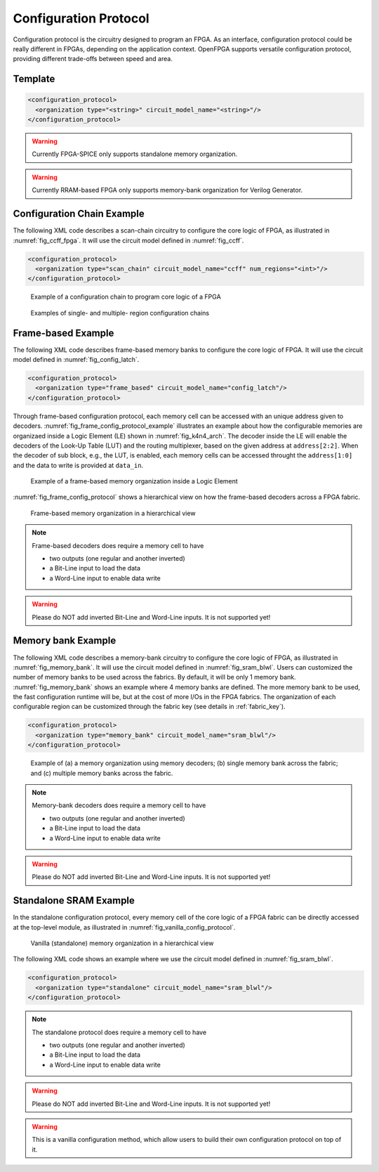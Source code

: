 .. _config_protocol:

Configuration Protocol
----------------------

Configuration protocol is the circuitry designed to program an FPGA.
As an interface, configuration protocol could be really different in FPGAs, depending on the application context.
OpenFPGA supports versatile configuration protocol, providing different trade-offs between speed and area. 

Template
~~~~~~~~

.. code-block:: xml

  <configuration_protocol>
    <organization type="<string>" circuit_model_name="<string>"/>
  </configuration_protocol>

.. option:: type="scan_chain|memory_bank|standalone"

  Specify the type of configuration circuits.

  OpenFPGA supports different types of configuration protocols to program FPGA fabrics:
    - ``scan_chain``: configurable memories are connected in a chain. Bitstream is loaded serially to program a FPGA
    - ``frame_based``: configurable memories are organized by frames. Each module of a FPGA fabric, e.g., Configurable Logic Block (CLB), Switch Block (SB) and Connection Block (CB), is considered as a frame of configurable memories. Inside each frame, all the memory banks are accessed through an address decoder. Users can write each memory cell with a specific address. Note that the frame-based memory organization is applid hierarchically. Each frame may consists of a number of sub frames, each of which follows the similar organization.
    - ``memory_bank``: configurable memories are organized in an array, where each element can be accessed by an unique address to the BL/WL decoders
    - ``standalone``: configurable memories are directly accessed through ports of FPGA fabrics. In other words, there are no protocol to control the memories. This allows full customization on the configuration protocol for hardware engineers.

  .. note:: Avoid to use ``standalone`` when designing an FPGA chip. It will causes a huge number of I/Os required, far beyond any package size. It is well applicable to eFPGAs, where designers do need customized protocols between FPGA and processors. 

.. warning:: Currently FPGA-SPICE only supports standalone memory organization.

.. warning:: Currently RRAM-based FPGA only supports memory-bank organization for Verilog Generator.

.. option:: circuit_model_name="<string>"

  Specify the name of circuit model to be used as configurable memory.

  - ``scan_chain`` requires a circuit model type of ``ccff``
  - ``frame_based`` requires a circuit model type of ``sram``
  - ``memory_bank`` requires a circuit model type of ``sram``
  - ``standalone`` requires a circuit model type of ``sram``

Configuration Chain Example
~~~~~~~~~~~~~~~~~~~~~~~~~~~
The following XML code describes a scan-chain circuitry to configure the core logic of FPGA, as illustrated in :numref:`fig_ccff_fpga`.
It will use the circuit model defined in :numref:`fig_ccff`.

.. code-block:: xml

  <configuration_protocol>
    <organization type="scan_chain" circuit_model_name="ccff" num_regions="<int>"/>
  </configuration_protocol>

.. _fig_ccff_fpga:

.. figure:: figures/ccff_fpga.png
   :scale: 60%
   :alt: map to buried treasure
 
   Example of a configuration chain to program core logic of a FPGA 

.. option:: num_regions="<int>"

  Specify the number of configuration chains to be used across the fabrics. By default, it will be only 1 configuration chain. The more configuration chain to be used, the fast configuration runtime will be, but at the cost of more I/Os in the FPGA fabrics. The organization of each configurable region can be customized through the fabric key (see details in :ref:`fabric_key`).

.. figure:: figures/multi_region_config_chains.png
   :scale: 100%
   :alt: map to buried treasure
 
   Examples of single- and multiple- region configuration chains


Frame-based Example
~~~~~~~~~~~~~~~~~~~
The following XML code describes frame-based memory banks to configure the core logic of FPGA.
It will use the circuit model defined in :numref:`fig_config_latch`.

.. code-block:: xml

  <configuration_protocol>
    <organization type="frame_based" circuit_model_name="config_latch"/>
  </configuration_protocol>

Through frame-based configuration protocol, each memory cell can be accessed with an unique address given to decoders.
:numref:`fig_frame_config_protocol_example` illustrates an example about how the configurable memories are organizaed inside a Logic Element (LE) shown in :numref:`fig_k4n4_arch`.
The decoder inside the LE will enable the decoders of the Look-Up Table (LUT) and the routing multiplexer, based on the given address at ``address[2:2]``.
When the decoder of sub block, e.g., the LUT, is enabled, each memory cells can be accessed throught the ``address[1:0]`` and the data to write is provided at ``data_in``.

.. _fig_frame_config_protocol_example:

.. figure:: figures/frame_config_protocol_example.png
   :scale: 25%
   :alt: map to buried treasure
 
   Example of a frame-based memory organization inside a Logic Element

:numref:`fig_frame_config_protocol` shows a hierarchical view on how the frame-based decoders across a FPGA fabric. 

.. _fig_frame_config_protocol:

.. figure:: figures/frame_config_protocol.png
   :scale: 60%
   :alt: map to buried treasure
 
   Frame-based memory organization in a hierarchical view

.. note:: Frame-based decoders does require a memory cell to have 

  -  two outputs (one regular and another inverted)
  -  a Bit-Line input to load the data
  -  a Word-Line input to enable data write 

.. warning:: Please do NOT add inverted Bit-Line and Word-Line inputs. It is not supported yet!

Memory bank Example
~~~~~~~~~~~~~~~~~~~
The following XML code describes a memory-bank circuitry to configure the core logic of FPGA, as illustrated in :numref:`fig_memory_bank`.
It will use the circuit model defined in :numref:`fig_sram_blwl`.
Users can customized the number of memory banks to be used across the fabrics. By default, it will be only 1 memory bank. :numref:`fig_memory_bank` shows an example where 4 memory banks are defined. The more memory bank to be used, the fast configuration runtime will be, but at the cost of more I/Os in the FPGA fabrics. The organization of each configurable region can be customized through the fabric key (see details in :ref:`fabric_key`).

.. code-block:: xml

  <configuration_protocol>
    <organization type="memory_bank" circuit_model_name="sram_blwl"/>
  </configuration_protocol>

.. _fig_memory_bank:

.. figure:: figures/memory_bank.png
   :scale: 30%
   :alt: map to buried treasure
 
   Example of (a) a memory organization using memory decoders; (b) single memory bank across the fabric; and (c) multiple memory banks across the fabric.

.. note:: Memory-bank decoders does require a memory cell to have 

  -  two outputs (one regular and another inverted)
  -  a Bit-Line input to load the data
  -  a Word-Line input to enable data write 

.. warning:: Please do NOT add inverted Bit-Line and Word-Line inputs. It is not supported yet!

Standalone SRAM Example
~~~~~~~~~~~~~~~~~~~~~~~
In the standalone configuration protocol, every memory cell of the core logic of a FPGA fabric can be directly accessed at the top-level module, as illustrated in :numref:`fig_vanilla_config_protocol`.

.. _fig_vanilla_config_protocol:

.. figure:: figures/vanilla_config_protocol.png
   :scale: 30%
   :alt: map to buried treasure
 
   Vanilla (standalone) memory organization in a hierarchical view

The following XML code shows an example where we use the circuit model defined in :numref:`fig_sram_blwl`.

.. code-block:: xml

  <configuration_protocol>
    <organization type="standalone" circuit_model_name="sram_blwl"/>
  </configuration_protocol>

.. note:: The standalone protocol does require a memory cell to have 

  -  two outputs (one regular and another inverted)
  -  a Bit-Line input to load the data
  -  a Word-Line input to enable data write 

.. warning:: Please do NOT add inverted Bit-Line and Word-Line inputs. It is not supported yet!

.. warning:: This is a vanilla configuration method, which allow users to build their own configuration protocol on top of it. 

